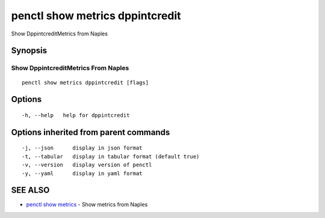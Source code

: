 .. _penctl_show_metrics_dppintcredit:

penctl show metrics dppintcredit
--------------------------------

Show DppintcreditMetrics from Naples

Synopsis
~~~~~~~~



---------------------------------
 Show DppintcreditMetrics From Naples 
---------------------------------


::

  penctl show metrics dppintcredit [flags]

Options
~~~~~~~

::

  -h, --help   help for dppintcredit

Options inherited from parent commands
~~~~~~~~~~~~~~~~~~~~~~~~~~~~~~~~~~~~~~

::

  -j, --json      display in json format
  -t, --tabular   display in tabular format (default true)
  -v, --version   display version of penctl
  -y, --yaml      display in yaml format

SEE ALSO
~~~~~~~~

* `penctl show metrics <penctl_show_metrics.rst>`_ 	 - Show metrics from Naples


